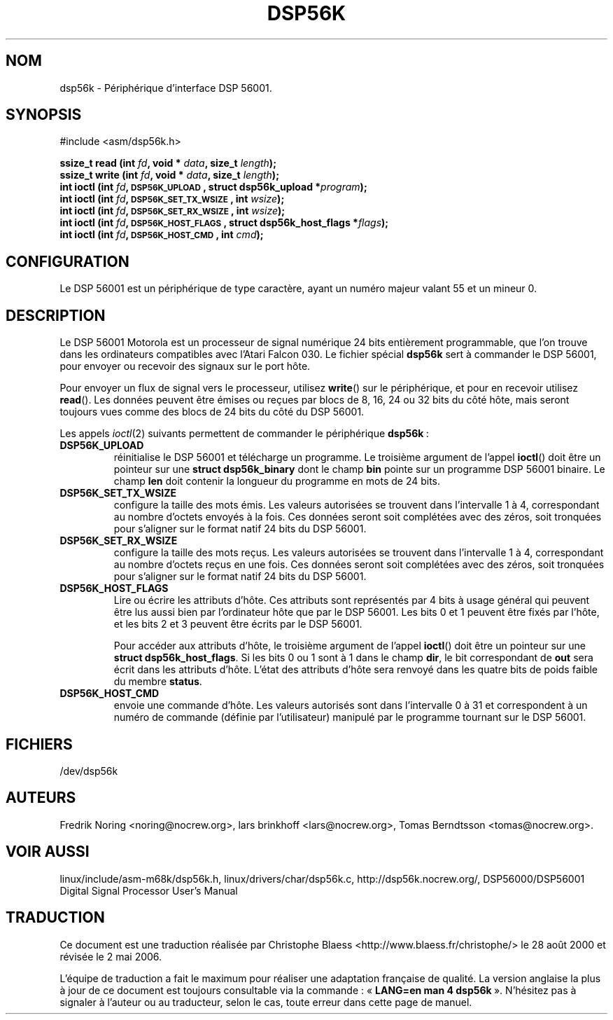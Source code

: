 .\" Copyright (c) 2000 lars brinkhoff <lars@nocrew.org>
.\"
.\" This is free documentation; you can redistribute it and/or
.\" modify it under the terms of the GNU General Public License as
.\" published by the Free Software Foundation; either version 2 of
.\" the License, or (at your option) any later version.
.\"
.\" The GNU General Public License's references to "object code"
.\" and "executables" are to be interpreted as the output of any
.\" document formatting or typesetting system, including
.\" intermediate and printed output.
.\"
.\" This manual is distributed in the hope that it will be useful,
.\" but WITHOUT ANY WARRANTY; without even the implied warranty of
.\" MERCHANTABILITY or FITNESS FOR A PARTICULAR PURPOSE.  See the
.\" GNU General Public License for more details.
.\"
.\" You should have received a copy of the GNU General Public
.\" License along with this manual; if not, write to the Free
.\" Software Foundation, Inc., 59 Temple Place, Suite 330, Boston, MA 02111,
.\" USA.
.\"
.\" Modified, Thu Jan 27 19:16:19 CET 2000, lars@nocrew.org
.\" Traduction 28/08/2000 par Christophe Blaess (ccb@club-internet.fr)
.\" LDP 1.30
.\" LDP 1.47
.\" Màj 25/07/2003 LDP-1.56
.\" Màj 04/07/2005 LDP-1.61
.\" Màj 01/05/2006 LDP-1.67.1
.\"
.TH DSP56K 4 "1er mars 2000" LDP "Manuel du programmeur Linux"
.SH NOM
dsp56k \- Périphérique d'interface DSP 56001.
.SH SYNOPSIS
.nf
#include <asm/dsp56k.h>
.sp
.BI "ssize_t read (int " fd ", void * " data ", size_t " length );
.BI "ssize_t write (int " fd ", void * " data ", size_t " length );
.BI "int ioctl (int " fd ", \s-1DSP56K_UPLOAD\s+1, struct dsp56k_upload *" program );
.BI "int ioctl (int " fd ", \s-1DSP56K_SET_TX_WSIZE\s+1, int " wsize );
.BI "int ioctl (int " fd ", \s-1DSP56K_SET_RX_WSIZE\s+1, int " wsize );
.BI "int ioctl (int " fd ", \s-1DSP56K_HOST_FLAGS\s+1, struct dsp56k_host_flags *" flags );
.BI "int ioctl (int " fd ", \s-1DSP56K_HOST_CMD\s+1, int " cmd );
.fi
.SH CONFIGURATION
Le DSP 56001 est un périphérique de type caractère, ayant un numéro majeur
valant 55 et un mineur 0.
.SH DESCRIPTION
Le DSP 56001 Motorola est un processeur de signal numérique 24 bits entièrement
programmable, que l'on trouve dans les ordinateurs compatibles avec l'Atari
Falcon 030. Le fichier spécial \fBdsp56k\fP sert à commander le DSP 56001,
pour envoyer ou recevoir des signaux sur le port hôte.
.PP
Pour envoyer un flux de signal vers le processeur, utilisez
.BR write ()
sur le périphérique, et pour en recevoir utilisez
.BR read ().
Les données peuvent être émises ou reçues par blocs de 8,
16, 24 ou 32 bits du côté hôte, mais seront toujours vues comme des blocs de
24 bits du côté du DSP 56001.
.PP
Les appels
.IR ioctl (2)
suivants permettent de commander le périphérique
\fBdsp56k\fP\ :
.IP \fBDSP56K_UPLOAD\fP
réinitialise le DSP 56001 et télécharge un programme.
Le troisième argument de l'appel
.BR ioctl ()
doit être un pointeur sur une \fBstruct dsp56k_binary\fP dont le champ
\fBbin\fP pointe sur un programme DSP 56001 binaire. Le champ \fBlen\fP doit
contenir la longueur du programme en mots de 24 bits.
.IP \fBDSP56K_SET_TX_WSIZE\fP
configure la taille des mots émis. Les valeurs autorisées se trouvent dans
l'intervalle 1 à 4, correspondant au nombre d'octets envoyés à la fois.
Ces données seront soit complétées avec des zéros, soit tronquées pour
s'aligner sur le format natif 24 bits du DSP 56001.
.IP \fBDSP56K_SET_RX_WSIZE\fP
configure la taille des mots reçus. Les valeurs autorisées se trouvent dans
l'intervalle 1 à 4, correspondant au nombre d'octets reçus en une fois.
Ces données seront soit complétées avec des zéros, soit tronquées pour
s'aligner sur le format natif 24 bits du DSP 56001.
.IP \fBDSP56K_HOST_FLAGS\fP
Lire ou écrire les attributs d'hôte. Ces attributs sont représentés par 4 bits
à usage général qui peuvent être lus aussi bien par l'ordinateur hôte que par
le DSP 56001. Les bits 0 et 1 peuvent être fixés par l'hôte, et
les bits 2 et 3 peuvent être écrits par le DSP 56001.

Pour accéder aux attributs d'hôte, le troisième argument de l'appel
.BR ioctl ()
doit être un pointeur sur une
\fBstruct dsp56k_host_flags\fP. Si les bits 0 ou 1 sont à 1 dans le champ
\fBdir\fP, le bit correspondant de
\fBout\fP sera écrit dans les attributs d'hôte. L'état des attributs d'hôte
sera renvoyé dans les quatre bits de poids faible du membre \fBstatus\fP.
.IP \fBDSP56K_HOST_CMD\fP
envoie une commande d'hôte. Les valeurs autorisés sont dans l'intervalle 0 à 31
et correspondent à un numéro de commande (définie par l'utilisateur) manipulé
par le programme tournant sur le DSP 56001.
.SH FICHIERS
/dev/dsp56k
.SH AUTEURS
Fredrik Noring <noring@nocrew.org>, lars brinkhoff <lars@nocrew.org>,
Tomas Berndtsson <tomas@nocrew.org>.
.SH "VOIR AUSSI"
linux/include/asm-m68k/dsp56k.h,
linux/drivers/char/dsp56k.c,
http://dsp56k.nocrew.org/,
DSP56000/DSP56001 Digital Signal Processor User's Manual
.SH TRADUCTION
.PP
Ce document est une traduction réalisée par Christophe Blaess
<http://www.blaess.fr/christophe/> le 28\ août\ 2000
et révisée le 2\ mai\ 2006.
.PP
L'équipe de traduction a fait le maximum pour réaliser une adaptation
française de qualité. La version anglaise la plus à jour de ce document est
toujours consultable via la commande\ : «\ \fBLANG=en\ man\ 4\ dsp56k\fR\ ».
N'hésitez pas à signaler à l'auteur ou au traducteur, selon le cas, toute
erreur dans cette page de manuel.
